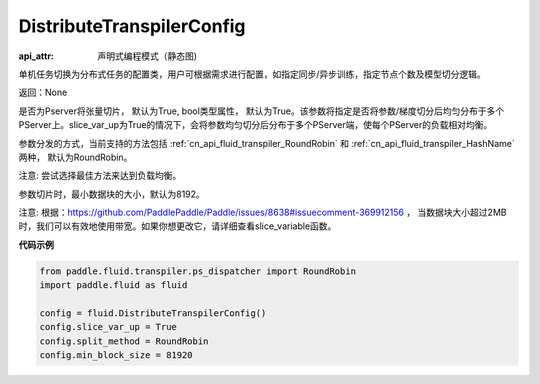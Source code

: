 .. _cn_api_fluid_transpiler_DistributeTranspilerConfig:

DistributeTranspilerConfig
-------------------------------


.. py:class:: paddle.fluid.transpiler.DistributeTranspilerConfig

:api_attr: 声明式编程模式（静态图)






单机任务切换为分布式任务的配置类，用户可根据需求进行配置，如指定同步/异步训练，指定节点个数及模型切分逻辑。

返回：None

.. py:attribute:: slice_var_up (bool)

是否为Pserver将张量切片， 默认为True, bool类型属性， 默认为True。该参数将指定是否将参数/梯度切分后均匀分布于多个PServer上。slice_var_up为True的情况下，会将参数均匀切分后分布于多个PServer端，使每个PServer的负载相对均衡。


.. py:attribute:: split_method (PSDispatcher)

参数分发的方式，当前支持的方法包括 :ref:`cn_api_fluid_transpiler_RoundRobin` 和 :ref:`cn_api_fluid_transpiler_HashName` 两种， 默认为RoundRobin。

注意: 尝试选择最佳方法来达到负载均衡。

.. py:attribute:: min_block_size (int)

参数切片时，最小数据块的大小，默认为8192。

注意: 根据：https://github.com/PaddlePaddle/Paddle/issues/8638#issuecomment-369912156 ， 当数据块大小超过2MB时，我们可以有效地使用带宽。如果你想更改它，请详细查看slice_variable函数。

**代码示例**

.. code-block:: python

        from paddle.fluid.transpiler.ps_dispatcher import RoundRobin
        import paddle.fluid as fluid

        config = fluid.DistributeTranspilerConfig()
        config.slice_var_up = True
        config.split_method = RoundRobin
        config.min_block_size = 81920



